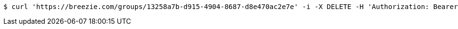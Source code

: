 [source,bash]
----
$ curl 'https://breezie.com/groups/13258a7b-d915-4904-8687-d8e470ac2e7e' -i -X DELETE -H 'Authorization: Bearer: 0b79bab50daca910b000d4f1a2b675d604257e42'
----